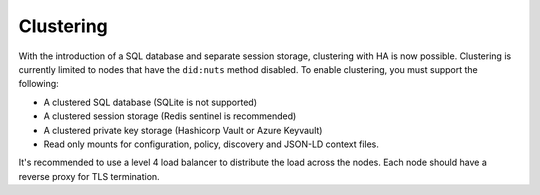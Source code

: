 .. _clustering:

Clustering
##########

With the introduction of a SQL database and separate session storage, clustering with HA is now possible.
Clustering is currently limited to nodes that have the ``did:nuts`` method disabled.
To enable clustering, you must support the following:

- A clustered SQL database (SQLite is not supported)
- A clustered session storage (Redis sentinel is recommended)
- A clustered private key storage (Hashicorp Vault or Azure Keyvault)
- Read only mounts for configuration, policy, discovery and JSON-LD context files.

It's recommended to use a level 4 load balancer to distribute the load across the nodes.
Each node should have a reverse proxy for TLS termination.